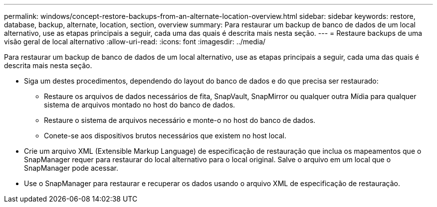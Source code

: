 ---
permalink: windows/concept-restore-backups-from-an-alternate-location-overview.html 
sidebar: sidebar 
keywords: restore, database, backup, alternate, location, section, overview 
summary: Para restaurar um backup de banco de dados de um local alternativo, use as etapas principais a seguir, cada uma das quais é descrita mais nesta seção. 
---
= Restaure backups de uma visão geral de local alternativo
:allow-uri-read: 
:icons: font
:imagesdir: ../media/


[role="lead"]
Para restaurar um backup de banco de dados de um local alternativo, use as etapas principais a seguir, cada uma das quais é descrita mais nesta seção.

* Siga um destes procedimentos, dependendo do layout do banco de dados e do que precisa ser restaurado:
+
** Restaure os arquivos de dados necessários de fita, SnapVault, SnapMirror ou qualquer outra Mídia para qualquer sistema de arquivos montado no host do banco de dados.
** Restaure o sistema de arquivos necessário e monte-o no host do banco de dados.
** Conete-se aos dispositivos brutos necessários que existem no host local.


* Crie um arquivo XML (Extensible Markup Language) de especificação de restauração que inclua os mapeamentos que o SnapManager requer para restaurar do local alternativo para o local original. Salve o arquivo em um local que o SnapManager pode acessar.
* Use o SnapManager para restaurar e recuperar os dados usando o arquivo XML de especificação de restauração.

